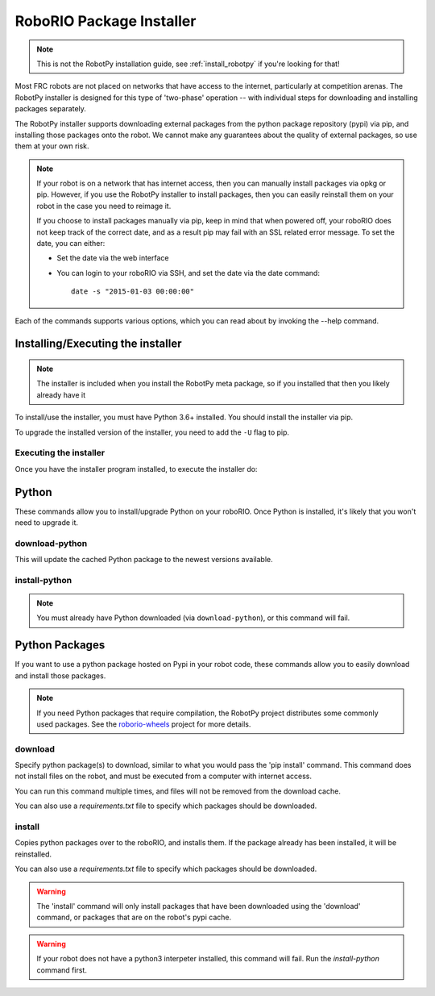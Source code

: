 
.. _install_packages:

RoboRIO Package Installer
=========================

.. note:: This is not the RobotPy installation guide, see :ref:`install_robotpy`
          if you're looking for that!

Most FRC robots are not placed on networks that have access to the internet,
particularly at competition arenas. The RobotPy installer is designed for 
this type of 'two-phase' operation -- with individual steps for downloading
and installing packages separately.

The RobotPy installer supports downloading external packages from the python
package repository (pypi) via pip, and installing those packages onto the robot.
We cannot make any guarantees about the quality of external packages, so use
them at your own risk.

.. note:: If your robot is on a network that has internet access, then you
          can manually install packages via opkg or pip. However, if you use
          the RobotPy installer to install packages, then you can easily
          reinstall them on your robot in the case you need to reimage it.

          If you choose to install packages manually via pip, keep in mind that
          when powered off, your roboRIO does not keep track of the correct
          date, and as a result pip may fail with an SSL related error message.
          To set the date, you can either:

          * Set the date via the web interface 
          * You can login to your roboRIO via SSH, and set the date via the
            date command::

              date -s "2015-01-03 00:00:00"

Each of the commands supports various options, which you can read about by
invoking the --help command.

Installing/Executing the installer
----------------------------------

.. note:: The installer is included when you install the RobotPy meta package,
          so if you installed that then you likely already have it

To install/use the installer, you must have Python 3.6+ installed. You should install
the installer via pip.

.. tab:: Windows

   .. code-block:: sh

      py -3 -m pip install robotpy-installer

.. tab:: Linux/macOS

   .. code-block:: sh

      pip3 install robotpy-installer

To upgrade the installed version of the installer, you need to add the ``-U``
flag to pip.

Executing the installer
~~~~~~~~~~~~~~~~~~~~~~~

Once you have the installer program installed, to execute the installer do:

.. tab:: Windows

   .. code-block:: sh

      py -3 -m robotpy_installer [command..]

.. tab:: Linux/macOS

   .. code-block:: sh

      robotpy-installer [command..]

Python
------

These commands allow you to install/upgrade Python on your roboRIO. Once Python
is installed, it's likely that you won't need to upgrade it.

download-python
~~~~~~~~~~~~~~~~

.. tab:: Windows

   .. code-block:: sh

      py -3 -m robotpy_installer download-python

.. tab:: Linux/macOS

   .. code-block:: sh

      robotpy-installer download-python

This will update the cached Python package to the newest versions available.

install-python
~~~~~~~~~~~~~~~

.. tab:: Windows

   .. code-block:: sh

      py -3 -m robotpy_installer install-python

.. tab:: Linux/macOS

   .. code-block:: sh

      robotpy-installer install-python

.. note:: You must already have Python downloaded (via ``download-python``), or
          this command will fail.

Python Packages
---------------

If you want to use a python package hosted on Pypi in your robot code, these
commands allow you to easily download and install those packages.

.. note:: If you need Python packages that require compilation, the RobotPy 
          project distributes some commonly used packages. See the
          `roborio-wheels <https://github.com/robotpy/roborio-wheels/>`_
          project for more details.

download
~~~~~~~~

.. tab:: Windows

   .. code-block:: sh

      py -3 -m robotpy_installer download PACKAGE [PACKAGE ..]

.. tab:: Linux/macOS

   .. code-block:: sh

      robotpy-installer download PACKAGE [PACKAGE ..]

Specify python package(s) to download, similar to what you would pass the
'pip install' command. This command does not install files on the robot, and
must be executed from a computer with internet access.

You can run this command multiple times, and files will not be removed from 
the download cache.

You can also use a `requirements.txt` file to specify which packages should
be downloaded.

.. tab:: Windows

   .. code-block:: sh

      py -3 -m robotpy_installer download -r requirements.txt

.. tab:: Linux/macOS

   .. code-block:: sh

      robotpy-installer download -r requirements.txt

install
~~~~~~~

.. tab:: Windows

   .. code-block:: sh

      py -3 -m robotpy_installer install PACKAGE [PACKAGE ..]

.. tab:: Linux/macOS

   .. code-block:: sh

      robotpy-installer install PACKAGE [PACKAGE ..]

Copies python packages over to the roboRIO, and installs them. If the
package already has been installed, it will be reinstalled.

You can also use a `requirements.txt` file to specify which packages should
be downloaded.


.. tab:: Windows

   .. code-block:: sh

      py -3 -m robotpy_installer install -r requirements.txt

.. tab:: Linux/macOS

   .. code-block:: sh

      robotpy-installer install -r requirements.txt

.. warning:: The 'install' command will only install packages that have been
             downloaded using the 'download' command, or packages that are
             on the robot's pypi cache.

.. warning:: If your robot does not have a python3 interpeter installed, this
             command will fail. Run the `install-python` command first.


